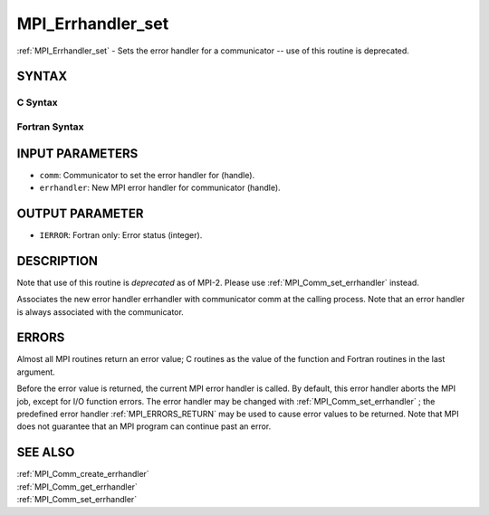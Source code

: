 .. _MPI_Errhandler_set:

MPI_Errhandler_set
~~~~~~~~~~~~~~~~~~

:ref:`MPI_Errhandler_set`  - Sets the error handler for a communicator --
use of this routine is deprecated.

SYNTAX
======

C Syntax
--------

.. code-block:: c
   :linenos:

   #include <mpi.h>
   int MPI_Errhandler_set(MPI_Comm comm, MPI_Errhandler errhandler)

Fortran Syntax
--------------

.. code-block:: fortran
   :linenos:

   INCLUDE 'mpif.h'
   MPI_ERRHANDLER_SET(COMM, ERRHANDLER, IERROR)
   	INTEGER	COMM, ERRHANDLER, IERROR

INPUT PARAMETERS
================

* ``comm``: Communicator to set the error handler for (handle). 

* ``errhandler``: New MPI error handler for communicator (handle). 

OUTPUT PARAMETER
================

* ``IERROR``: Fortran only: Error status (integer). 

DESCRIPTION
===========

Note that use of this routine is *deprecated* as of MPI-2. Please use
:ref:`MPI_Comm_set_errhandler`  instead.

Associates the new error handler errhandler with communicator comm at
the calling process. Note that an error handler is always associated
with the communicator.

ERRORS
======

Almost all MPI routines return an error value; C routines as the value
of the function and Fortran routines in the last argument.

Before the error value is returned, the current MPI error handler is
called. By default, this error handler aborts the MPI job, except for
I/O function errors. The error handler may be changed with
:ref:`MPI_Comm_set_errhandler` ; the predefined error handler :ref:`MPI_ERRORS_RETURN` 
may be used to cause error values to be returned. Note that MPI does not
guarantee that an MPI program can continue past an error.

SEE ALSO
========

| :ref:`MPI_Comm_create_errhandler` 
| :ref:`MPI_Comm_get_errhandler` 
| :ref:`MPI_Comm_set_errhandler` 

.. seealso:: :ref:`MPI_Comm_set_errhandler` :ref:`MPI_Comm_create_errhandler` :ref:`MPI_Comm_get_errhandler`

